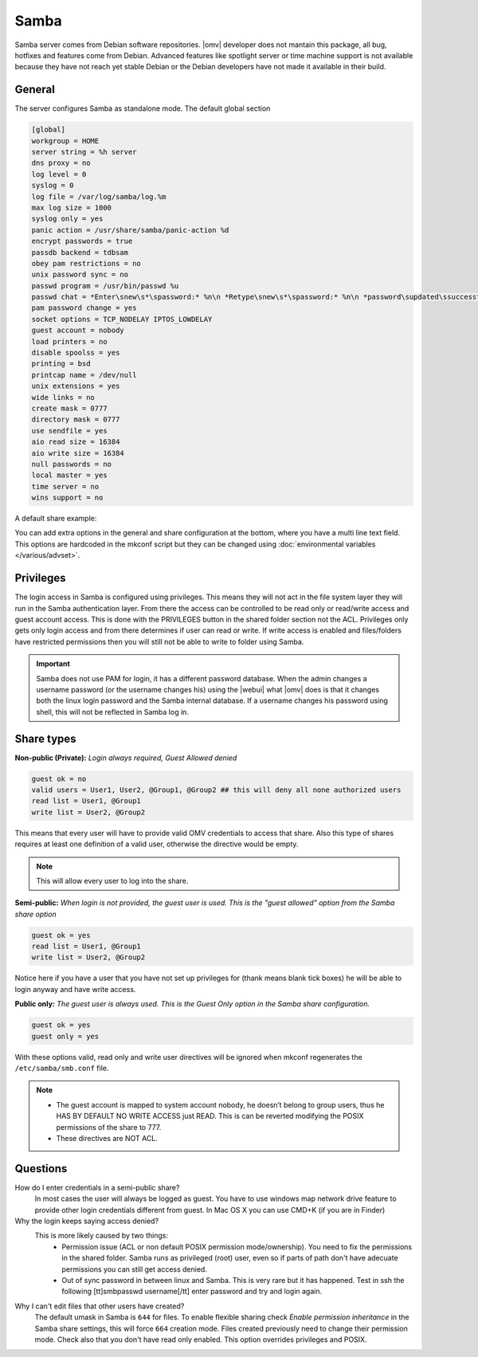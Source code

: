 Samba
#####

Samba server comes from Debian software repositories. |omv| developer does not mantain this package, all bug, hotfixes and features come from Debian. Advanced features like spotlight server or time machine support is not available because they have not reach yet stable Debian or the Debian developers have not made it available in their build.

General
----

The server configures Samba as standalone mode. The default global section

.. code-block:: guess

	[global]
	workgroup = HOME
	server string = %h server
	dns proxy = no
	log level = 0
	syslog = 0
	log file = /var/log/samba/log.%m
	max log size = 1000
	syslog only = yes
	panic action = /usr/share/samba/panic-action %d
	encrypt passwords = true
	passdb backend = tdbsam
	obey pam restrictions = no
	unix password sync = no
	passwd program = /usr/bin/passwd %u
	passwd chat = *Enter\snew\s*\spassword:* %n\n *Retype\snew\s*\spassword:* %n\n *password\supdated\ssuccessfully* .
	pam password change = yes
	socket options = TCP_NODELAY IPTOS_LOWDELAY
	guest account = nobody
	load printers = no
	disable spoolss = yes
	printing = bsd
	printcap name = /dev/null
	unix extensions = yes
	wide links = no
	create mask = 0777
	directory mask = 0777
	use sendfile = yes
	aio read size = 16384
	aio write size = 16384
	null passwords = no
	local master = yes
	time server = no
	wins support = no


A default share example:

.. code-block:: guess
	:emphasize-lines: 16-19

	[MyDocuments]
	path = /media//dev/disk/by-label/VOLUME1/Documents/
	guest ok = no
	read only = no
	browseable = yes
	inherit acls = yes
	inherit permissions = no
	ea support = no
	store dos attributes = no
	printable = no
	create mask = 0755
	force create mode = 0644
	directory mask = 0755
	force directory mode = 0755
	hide dot files = yes
	valid users = "john"
	invalid users =
	read list =
	write list = "john"


You can add extra options in the general and share configuration at the bottom, where you have a multi line text field. This options are hardcoded in the mkconf script but they can be changed using :doc:`environmental variables </various/advset>`.


Privileges
----

The login access in Samba is configured using privileges. This means they will not act in the file system layer they will run in the Samba authentication layer. From there the access can be controlled to be read only or read/write access and guest account access. This is done with the PRIVILEGES button in the shared folder section not the ACL.
Privileges only gets only login access and from there determines if user can read or write. If write access is enabled and files/folders have restricted permissions then you will still not be able to write to folder using Samba.

.. important::
	Samba does not use PAM for login, it has a different password database. When the admin changes a username password (or the username changes his) using the |webui| what |omv| does is that it changes both the linux login password and the Samba internal database. If a username changes his password using shell, this will not be reflected in Samba log in.

Share types
----
**Non-public (Private):** *Login always required, Guest Allowed denied*

.. code-block:: guess

	guest ok = no
	valid users = User1, User2, @Group1, @Group2 ## this will deny all none authorized users
	read list = User1, @Group1
	write list = User2, @Group2

This means that every user will have to provide valid OMV credentials to access that share. Also this type of shares requires at least one definition of a valid user, otherwise the directive would be empty.

.. note::
	This will allow every user to log into the share.

**Semi-public:**
*When login is not provided, the guest user is used. This is the "guest allowed" option from the Samba share option*

.. code-block:: guess

	guest ok = yes
	read list = User1, @Group1
	write list = User2, @Group2

Notice here if you have a user that you have not set up privileges for (thank means blank tick boxes) he will be able to login anyway and have write access.

**Public only:** *The guest user is always used. This is the Guest Only option in the Samba share configuration.*

.. code-block:: guess

	guest ok = yes
	guest only = yes

With these options valid, read only and write user directives will be ignored when mkconf regenerates the ``/etc/samba/smb.conf`` file.

.. note::
	- The guest account is mapped to system account nobody, he doesn’t belong to group users, thus he HAS BY DEFAULT NO WRITE ACCESS just READ. This is can be reverted modifying the POSIX permissions of the share to 777.
	- These directives are NOT ACL.


Questions
----

How do I enter credentials in a semi-public share?
	In most cases the user will always be logged as guest.
	You have to use windows map network drive feature to provide other login credentials different from guest.
	In Mac OS X you can use CMD+K (if you are in Finder)

Why the login keeps saying access denied?
	This is more likely caused by two things:
		- Permission issue (ACL or non default POSIX permission mode/ownership). You need to fix the permissions in the shared folder. Samba runs as privileged (root) user, even so if parts of path don't have adecuate permissions you can still get access denied.
		- Out of sync password in between linux and Samba. This is very rare but it has happened. Test in ssh the following [tt]smbpasswd username[/tt] enter password and try and login again.

Why I can't edit files that other users have created?
	The default umask in Samba is ``644`` for files. To enable flexible sharing
	check `Enable permission inheritance` in the Samba share settings, this will
	force ``664`` creation mode. Files created previously need to change their
	permission mode. Check also that you don't have read only enabled. This
	option overrides privileges and POSIX.
